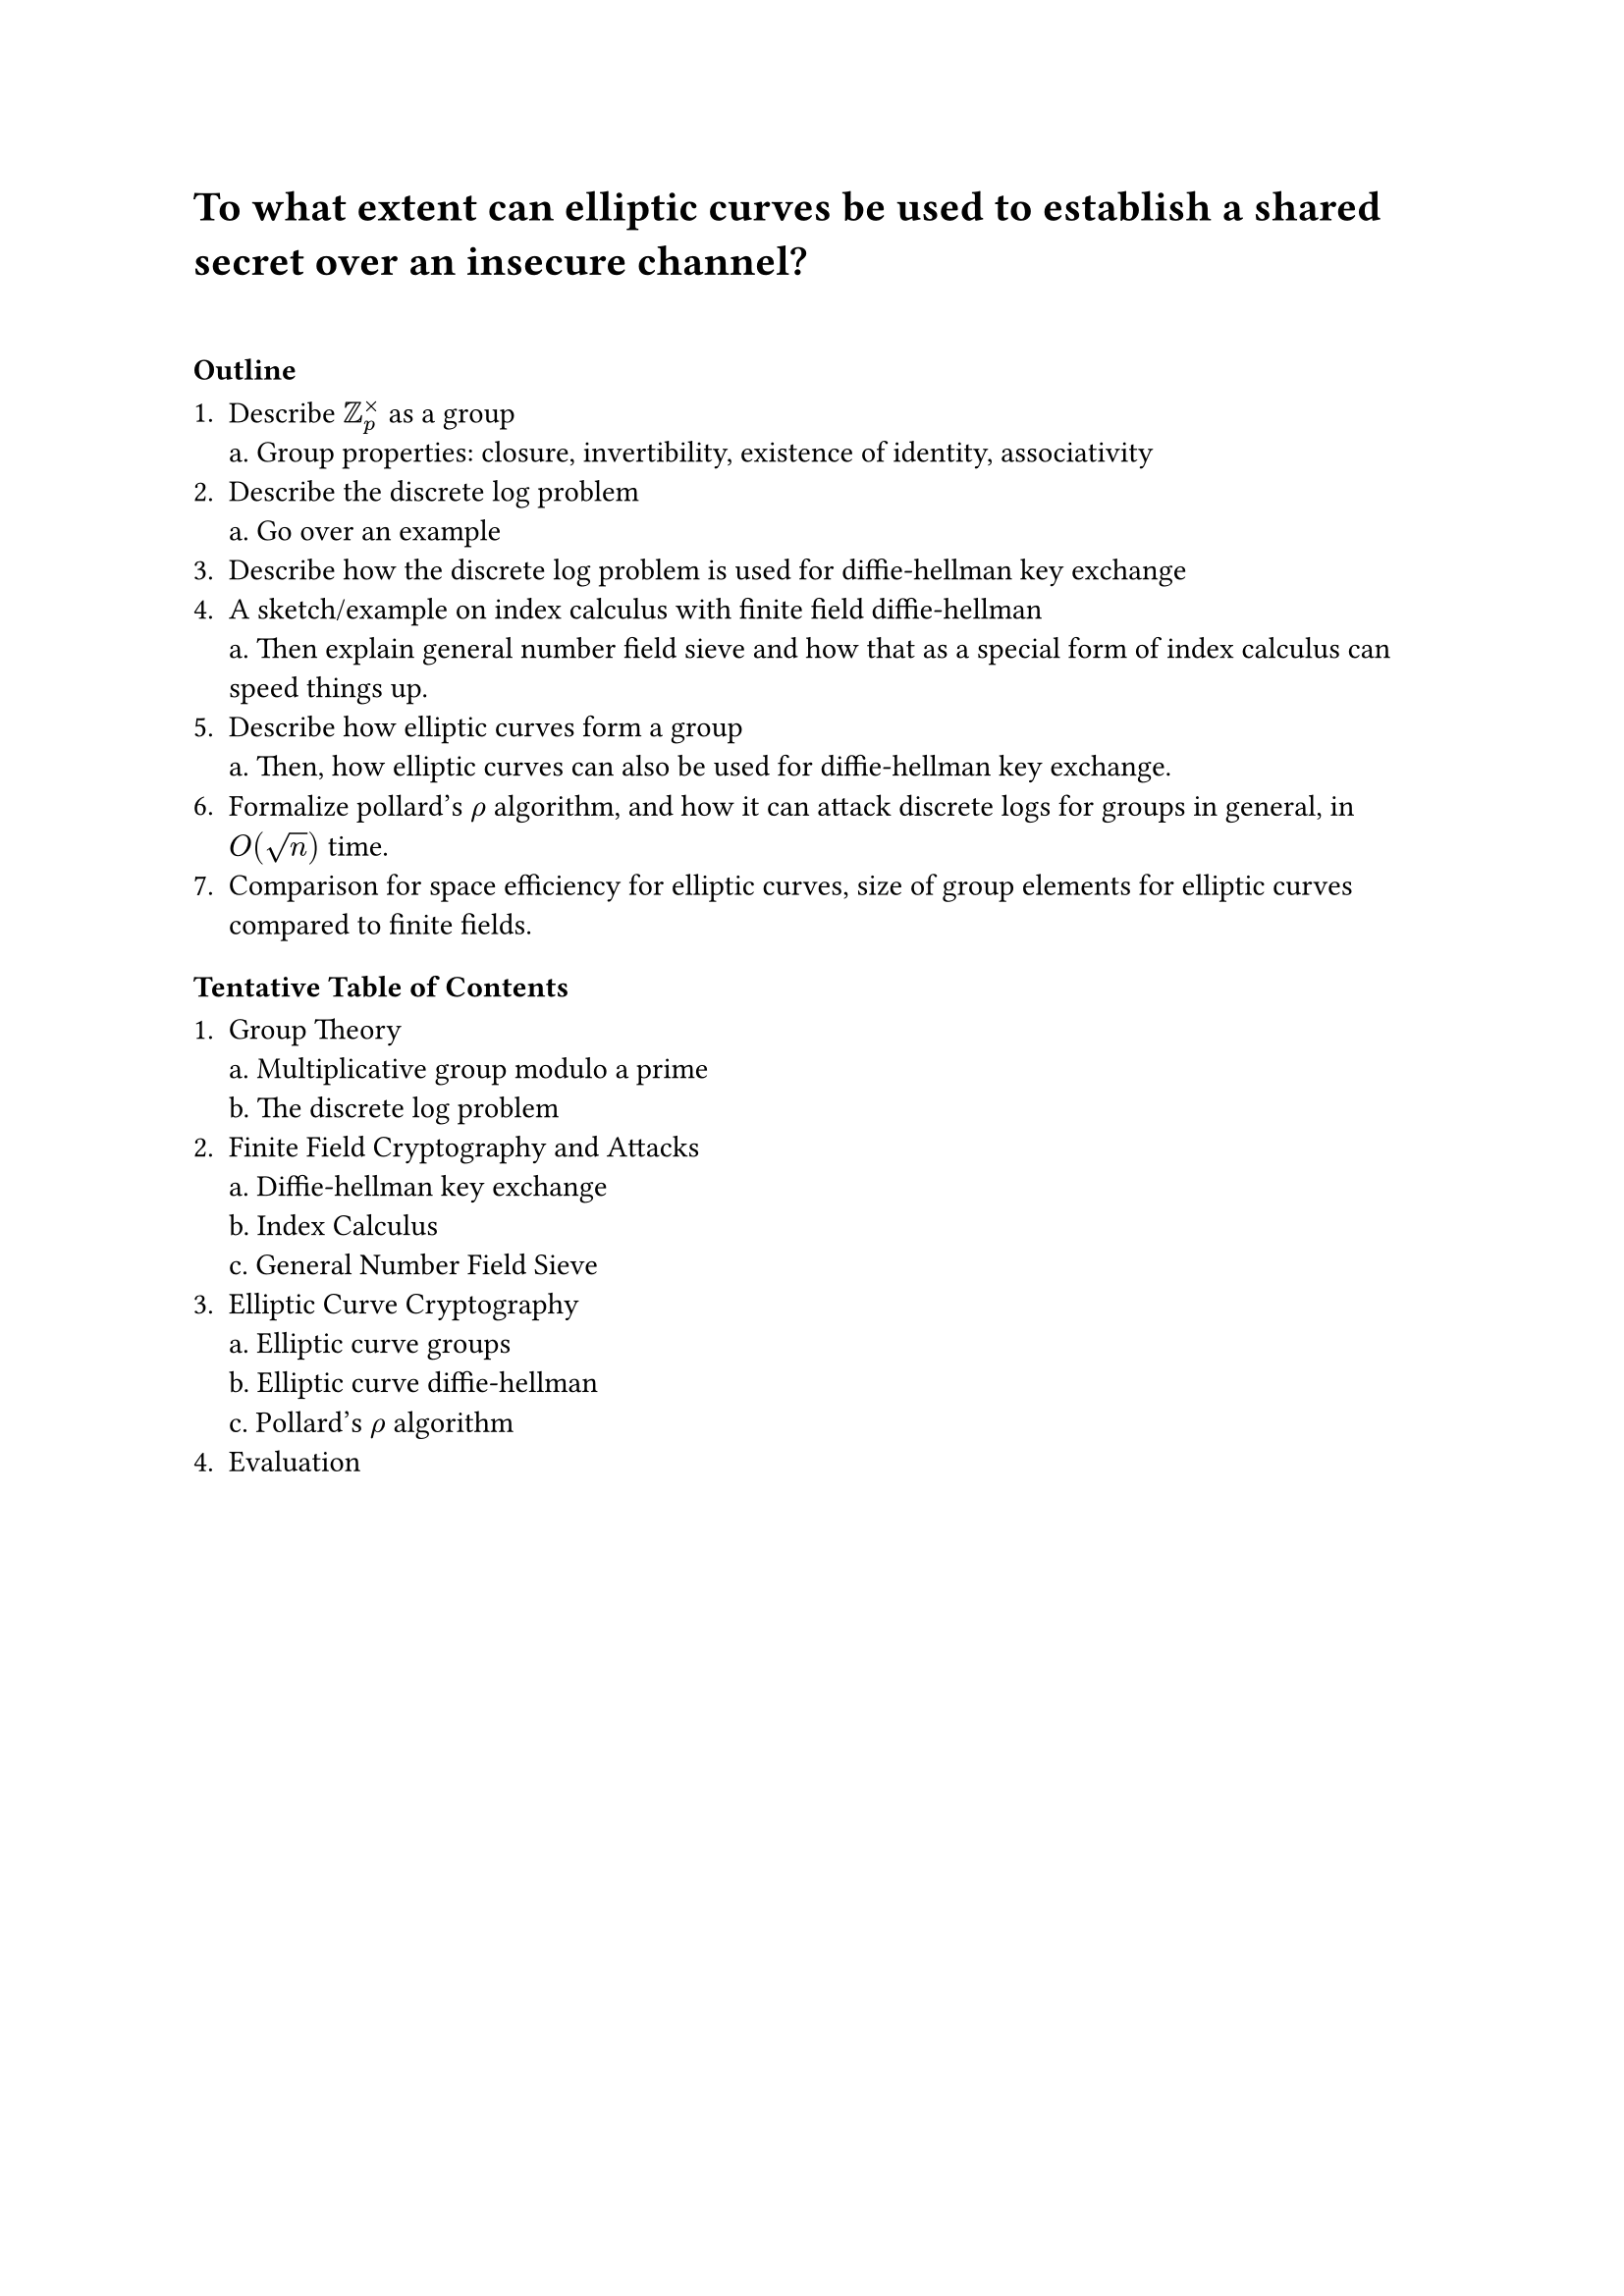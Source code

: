 = To what extent can elliptic curves be used to establish a shared secret over an insecure channel?

\
=== Outline


1. Describe $ZZ_p^times$ as a group\
  a. Group properties: closure, invertibility, existence of identity, associativity
2. Describe the discrete log problem\
  a. Go over an example
3. Describe how the discrete log problem is used for diffie-hellman key exchange
4. A sketch/example on index calculus with finite field diffie-hellman\
  a. Then explain general number field sieve and how that as a special form of index calculus can speed things up.
5. Describe how elliptic curves form a group\
  a. Then, how elliptic curves can also be used for diffie-hellman key exchange.
6. Formalize pollard's $rho$ algorithm, and how it can attack discrete logs for groups in general, in $O(sqrt(n))$ time.
7. Comparison for space efficiency for elliptic curves, size of group elements for elliptic curves compared to finite fields.

=== Tentative Table of Contents

1. Group Theory\
  a. Multiplicative group modulo a prime\
  b. The discrete log problem
2. Finite Field Cryptography and Attacks\
  a. Diffie-hellman key exchange\
  b. Index Calculus\
  c. General Number Field Sieve\
3. Elliptic Curve Cryptography\
  a. Elliptic curve groups\
  b. Elliptic curve diffie-hellman\
  c. Pollard's $rho$ algorithm\
4. Evaluation